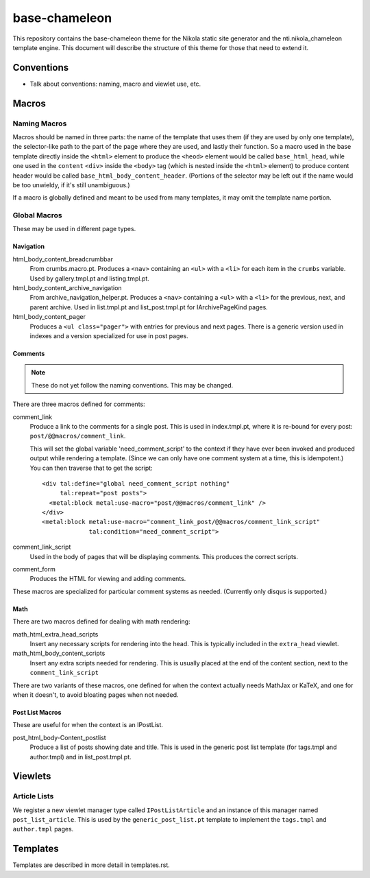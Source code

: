 ================
 base-chameleon
================

This repository contains the base-chameleon theme for the Nikola
static site generator and the nti.nikola_chameleon template engine.
This document will describe the structure of this theme for those that
need to extend it.

Conventions
===========

- Talk about conventions: naming, macro and viewlet use, etc.

.. _all-macros:

Macros
======

Naming Macros
-------------

Macros should be named in three parts: the name of the template that
uses them (if they are used by only one template), the selector-like
path to the part of the page where they are used, and lastly their
function. So a macro used in the base template directly inside the
``<html>`` element to produce the ``<heod>`` element would be called
``base_html_head``, while one used in the ``content`` ``<div>`` inside
the ``<body>`` tag (which is nested inside the ``<html>`` element) to
produce content header would be called
``base_html_body_content_header``. (Portions of the selector may be
left out if the name would be too unwieldy, if it's still
unambiguous.)

If a macro is globally defined and meant to be used from many
templates, it may omit the template name portion.

Global Macros
-------------

These may be used in different page types.

Navigation
~~~~~~~~~~

html_body_content_breadcrumbbar
    From crumbs.macro.pt. Produces a ``<nav>`` containing an ``<ul>``
    with a ``<li>`` for each item in the ``crumbs`` variable. Used by
    gallery.tmpl.pt and listing.tmpl.pt.
html_body_content_archive_navigation
    From archive_navigation_helper.pt. Produces a ``<nav>`` containing
    a ``<ul>`` with a ``<li>`` for the previous, next, and parent
    archive. Used in list.tmpl.pt and list_post.tmpl.pt for
    IArchivePageKind pages.
html_body_content_pager
    Produces a ``<ul class="pager">`` with entries for previous and
    next pages. There is a generic version used in indexes and a
    version specialized for use in post pages.

Comments
~~~~~~~~

.. note:: These do not yet follow the naming conventions. This may be changed.

There are three macros defined for comments:

comment_link
    Produce a link to the comments for a single post. This is used in
    index.tmpl.pt, where it is re-bound for every post:
    ``post/@@macros/comment_link``.

    This will set the global variable 'need_comment_script' to the context if
    they have ever been invoked and produced output while rendering a
    template. (Since we can only have one comment system at a time,
    this is idempotent.) You can then traverse that to get the script::

        <div tal:define="global need_comment_script nothing"
             tal:repeat="post posts">
          <metal:block metal:use-macro="post/@@macros/comment_link" />
        </div>
        <metal:block metal:use-macro="comment_link_post/@@macros/comment_link_script"
                     tal:condition="need_comment_script">
comment_link_script
    Used in the body of pages that will be displaying comments. This
    produces the correct scripts.
comment_form
     Produces the HTML for viewing and adding comments.

These macros are specialized for particular comment systems as needed.
(Currently only disqus is supported.)

Math
~~~~

There are two macros defined for dealing with math rendering:

math_html_extra_head_scripts
   Insert any necessary scripts for rendering into the head. This is
   typically included in the ``extra_head`` viewlet.
math_html_body_content_scripts
   Insert any extra scripts needed for rendering. This is usually
   placed at the end of the content section, next to the
   ``comment_link_script``

There are two variants of these macros, one defined for when the
context actually needs MathJax or KaTeX, and one for when it doesn't,
to avoid bloating pages when not needed.

Post List Macros
~~~~~~~~~~~~~~~~

These are useful for when the context is an IPostList.

post_html_body-Content_postlist
    Produce a list of posts showing date and title. This is used in
    the generic post list template (for tags.tmpl and author.tmpl) and
    in list_post.tmpl.pt.

Viewlets
========

Article Lists
-------------

We register a new viewlet manager type called ``IPostListArticle`` and
an instance of this manager named ``post_list_article``. This is used
by the ``generic_post_list.pt`` template to implement the
``tags.tmpl`` and ``author.tmpl`` pages.

Templates
=========

Templates are described in more detail in templates.rst.
